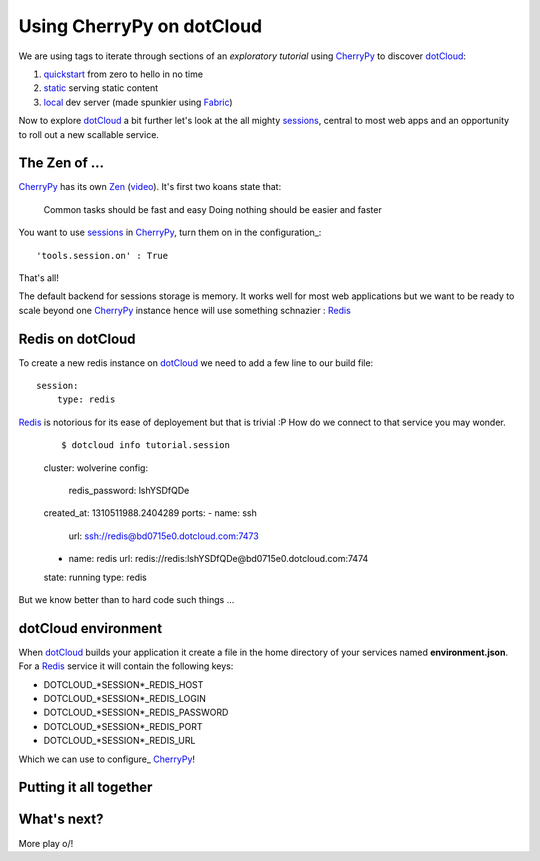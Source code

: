 Using CherryPy on dotCloud
==========================

We are using tags to iterate through sections of an *exploratory tutorial* using CherryPy_ to discover dotCloud_:

1. quickstart_ from zero to hello in no time
2. static_ serving static content
3. local_ dev server (made spunkier using Fabric_)


Now to explore dotCloud_ a bit further let's look at the all mighty sessions_,
central to most web apps and an opportunity to roll out a new scallable service.

The Zen of ...
--------------

CherryPy_ has its own Zen_ (video_). It's first two koans state that:

    Common tasks should be fast and easy
    Doing nothing should be easier and faster

You want to use sessions_ in CherryPy_, turn them on in the configuration_::

    'tools.session.on' : True

That's all!

The default backend for sessions storage is memory. It works well for most
web applications but we want to be ready to scale beyond one CherryPy_ instance
hence will use something schnazier : Redis_

Redis on dotCloud
-----------------

To create a new redis instance on dotCloud_ we need to add a few line to our
build file::

    session:
        type: redis

Redis_ is notorious for its ease of deployement but that is trivial :P How do
we connect to that service you may wonder.

    ::

    $ dotcloud info tutorial.session
    cluster: wolverine
    config:
        redis_password: lshYSDfQDe
    created_at: 1310511988.2404289
    ports:
    -   name: ssh
        url: ssh://redis@bd0715e0.dotcloud.com:7473
    -   name: redis
        url: redis://redis:lshYSDfQDe@bd0715e0.dotcloud.com:7474
    state: running
    type: redis

But we know better than to hard code such things ...

dotCloud environment
--------------------

When dotCloud_ builds your application it create a file in the home directory of
your services named **environment.json**. For a Redis_ service it will contain
the following keys:

+ DOTCLOUD_*SESSION*_REDIS_HOST
+ DOTCLOUD_*SESSION*_REDIS_LOGIN
+ DOTCLOUD_*SESSION*_REDIS_PASSWORD
+ DOTCLOUD_*SESSION*_REDIS_PORT
+ DOTCLOUD_*SESSION*_REDIS_URL

Which we can use to configure_ CherryPy_!

Putting it all together
-----------------------

What's next?
------------

More play \o/!

.. _cherrypy: http://www.cherrypy.org
.. _dotcloud: https://www.dotcloud.com
.. _quickstart: https://github.com/3kwa/cherrypy-dotcloud/tree/quickstart
.. _static: https://github.com/3kwa/cherrypy-dotcloud/tree/static
.. _local: https://github.com/3kwa/cherrypy-dotcloud/tree/local-fabric
.. _fabric: http://fabfile.org
.. _zen: http://www.cherrypy.org/wiki/ZenOfCherryPy
.. _video: http://blip.tv/pycon-us-videos-2009-2010-2011/pycon-2010-the-zen-of-cherrypy-111-3352128
.. _sessions: http://www.cherrypy.org/wiki/CherryPySessions
.. _redis: http://redis.io
.. _environment: http://docs.dotcloud.com/guides/environment/

